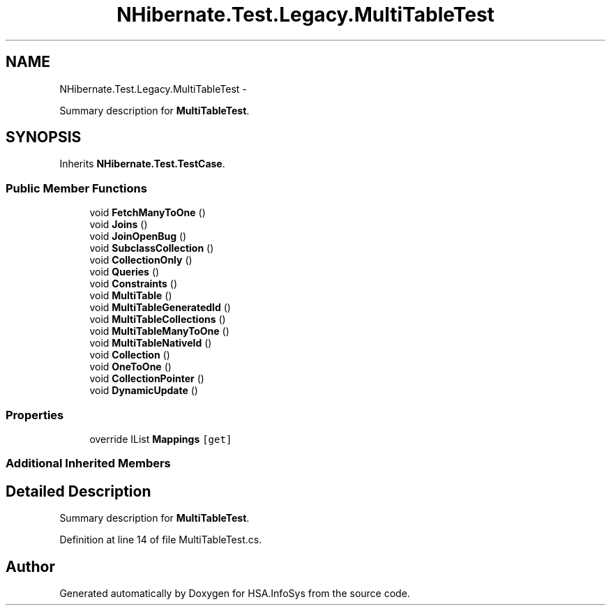 .TH "NHibernate.Test.Legacy.MultiTableTest" 3 "Fri Jul 5 2013" "Version 1.0" "HSA.InfoSys" \" -*- nroff -*-
.ad l
.nh
.SH NAME
NHibernate.Test.Legacy.MultiTableTest \- 
.PP
Summary description for \fBMultiTableTest\fP\&.  

.SH SYNOPSIS
.br
.PP
.PP
Inherits \fBNHibernate\&.Test\&.TestCase\fP\&.
.SS "Public Member Functions"

.in +1c
.ti -1c
.RI "void \fBFetchManyToOne\fP ()"
.br
.ti -1c
.RI "void \fBJoins\fP ()"
.br
.ti -1c
.RI "void \fBJoinOpenBug\fP ()"
.br
.ti -1c
.RI "void \fBSubclassCollection\fP ()"
.br
.ti -1c
.RI "void \fBCollectionOnly\fP ()"
.br
.ti -1c
.RI "void \fBQueries\fP ()"
.br
.ti -1c
.RI "void \fBConstraints\fP ()"
.br
.ti -1c
.RI "void \fBMultiTable\fP ()"
.br
.ti -1c
.RI "void \fBMultiTableGeneratedId\fP ()"
.br
.ti -1c
.RI "void \fBMultiTableCollections\fP ()"
.br
.ti -1c
.RI "void \fBMultiTableManyToOne\fP ()"
.br
.ti -1c
.RI "void \fBMultiTableNativeId\fP ()"
.br
.ti -1c
.RI "void \fBCollection\fP ()"
.br
.ti -1c
.RI "void \fBOneToOne\fP ()"
.br
.ti -1c
.RI "void \fBCollectionPointer\fP ()"
.br
.ti -1c
.RI "void \fBDynamicUpdate\fP ()"
.br
.in -1c
.SS "Properties"

.in +1c
.ti -1c
.RI "override IList \fBMappings\fP\fC [get]\fP"
.br
.in -1c
.SS "Additional Inherited Members"
.SH "Detailed Description"
.PP 
Summary description for \fBMultiTableTest\fP\&. 


.PP
Definition at line 14 of file MultiTableTest\&.cs\&.

.SH "Author"
.PP 
Generated automatically by Doxygen for HSA\&.InfoSys from the source code\&.
